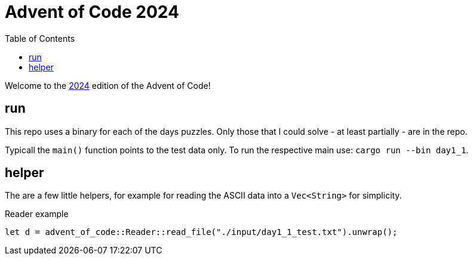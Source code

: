 :couchbase_version: current
:toc:
:project_id: AoC_2024
:icons: font
:source-highlighter: prettify

= Advent of Code 2024

Welcome to the link:https://adventofcode.com/2024/[2024] edition of the Advent of Code!

== run

This repo uses a binary for each of the days puzzles.
Only those that I could solve - at least partially - are in the repo.

Typicall the `main()` function points to the test data only.
To run the respective main use: `cargo run --bin day1_1`.

== helper

The are a few little helpers, for example for reading the ASCII data into a `Vec<String>` for simplicity.

.Reader example
[source, rust]
----
let d = advent_of_code::Reader::read_file("./input/day1_1_test.txt").unwrap();
----
